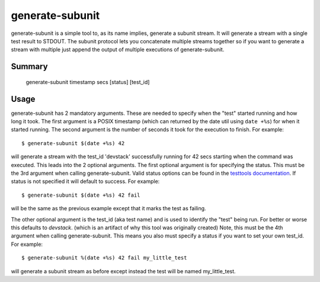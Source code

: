 .. generate_subunit:

generate-subunit
================

generate-subunit is a simple tool to, as its name implies, generate a subunit
stream. It will generate a stream with a single test result to STDOUT. The
subunit protocol lets you concatenate multiple streams together so if you want
to generate a stream with multiple just append the output of multiple executions
of generate-subunit.

Summary
-------

    generate-subunit timestamp secs [status] [test_id]

Usage
-----

generate-subunit has 2 mandatory arguments. These are needed to specify when
the "test" started running and how long it took. The first argument is a POSIX
timestamp (which can returned by the date util using ``date +%s``) for when it
started running. The second argument is the number of seconds it took for the
execution to finish. For example::

    $ generate-subunit $(date +%s) 42

will generate a stream with the test_id 'devstack' successfully running for 42
secs starting when the command was executed. This leads into the 2 optional
arguments. The first optional argument is for specifying the status. This must
be the 3rd argument when calling generate-subunit. Valid status options can
be found in the `testtools documentation`_. If status is not specified it will
default to success. For example::

    $ generate-subunit $(date +%s) 42 fail

will be the same as the previous example except that it marks the test as
failing.

.. _testtools documentation: http://testtools.readthedocs.io/en/latest/api.html#testtools.StreamResult.status

The other optional argument is the test_id (aka test name) and is used to
identify the "test" being run. For better or worse this defaults to *devstack*.
(which is an artifact of why this tool was originally created) Note, this must
be the 4th argument when calling generate-subunit. This means you also must
specify a status if you want to set your own test_id. For example::

    $ generate-subunit %(date +%s) 42 fail my_little_test

will generate a subunit stream as before except instead the test will be named
my_little_test.
